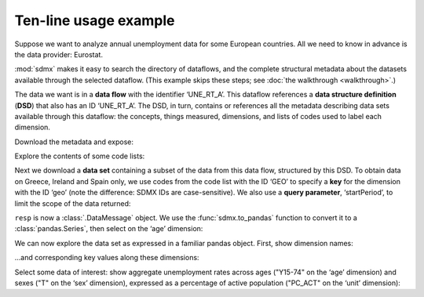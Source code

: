 Ten-line usage example
======================

Suppose we want to analyze annual unemployment data for some European countries.
All we need to know in advance is the data provider: Eurostat.

:mod:`sdmx` makes it easy to search the directory of dataflows, and the complete structural metadata about the datasets available through the selected dataflow.
(This example skips these steps; see :doc:`the walkthrough <walkthrough>`.)

The data we want is in a **data flow** with the identifier ‘UNE_RT_A’.
This dataflow references a **data structure definition** (**DSD**) that also has an ID ‘UNE_RT_A’.
The DSD, in turn, contains or references all the metadata describing data sets available through this dataflow: the concepts, things measured, dimensions, and lists of codes used to label each dimension.

.. ipython:: python

    import sdmx
    estat = sdmx.Client("ESTAT")

Download the metadata and expose:

.. ipython:: python

    metadata = estat.datastructure("UNE_RT_A")
    metadata

Explore the contents of some code lists:

.. ipython:: python

    for cl in "AGE", "UNIT":
        print(sdmx.to_pandas(metadata.codelist[cl]))

Next we download a **data set** containing a subset of the data from this data flow, structured by this DSD.
To obtain data on Greece, Ireland and Spain only, we use codes from the code list with the ID ‘GEO’ to specify a **key** for the dimension with the ID ‘geo’ (note the difference: SDMX IDs are case-sensitive).
We also use a **query parameter**, ‘startPeriod’, to limit the scope of the data returned:

.. ipython:: python

    resp = estat.data(
        "UNE_RT_A",
        key={"geo": "EL+ES+IE"},
        params={"startPeriod": "2007"},
    )

``resp`` is now a :class:`.DataMessage` object.
We use the :func:`sdmx.to_pandas` function to convert it to a :class:`pandas.Series`, then select on the ‘age’ dimension:

.. ipython:: python

    data = (
        sdmx.to_pandas(resp)
        .xs("Y15-74", level="age", drop_level=False)
    )

We can now explore the data set as expressed in a familiar pandas object.
First, show dimension names:

.. ipython:: python

    data.index.names


…and corresponding key values along these dimensions:

.. ipython:: python

    data.index.levels

Select some data of interest: show aggregate unemployment rates across ages ("Y15-74" on the ‘age’ dimension) and sexes ("T" on the ‘sex’ dimension), expressed as a percentage of active population ("PC_ACT" on the ‘unit’ dimension):

.. ipython:: python

    data.loc[("A", "Y15-74", "PC_ACT", "T")]
